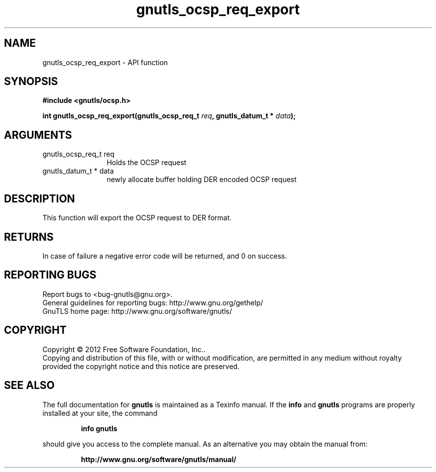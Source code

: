 .\" DO NOT MODIFY THIS FILE!  It was generated by gdoc.
.TH "gnutls_ocsp_req_export" 3 "3.1.6" "gnutls" "gnutls"
.SH NAME
gnutls_ocsp_req_export \- API function
.SH SYNOPSIS
.B #include <gnutls/ocsp.h>
.sp
.BI "int gnutls_ocsp_req_export(gnutls_ocsp_req_t " req ", gnutls_datum_t * " data ");"
.SH ARGUMENTS
.IP "gnutls_ocsp_req_t req" 12
Holds the OCSP request
.IP "gnutls_datum_t * data" 12
newly allocate buffer holding DER encoded OCSP request
.SH "DESCRIPTION"
This function will export the OCSP request to DER format.
.SH "RETURNS"
In case of failure a negative error code will be
returned, and 0 on success.
.SH "REPORTING BUGS"
Report bugs to <bug-gnutls@gnu.org>.
.br
General guidelines for reporting bugs: http://www.gnu.org/gethelp/
.br
GnuTLS home page: http://www.gnu.org/software/gnutls/

.SH COPYRIGHT
Copyright \(co 2012 Free Software Foundation, Inc..
.br
Copying and distribution of this file, with or without modification,
are permitted in any medium without royalty provided the copyright
notice and this notice are preserved.
.SH "SEE ALSO"
The full documentation for
.B gnutls
is maintained as a Texinfo manual.  If the
.B info
and
.B gnutls
programs are properly installed at your site, the command
.IP
.B info gnutls
.PP
should give you access to the complete manual.
As an alternative you may obtain the manual from:
.IP
.B http://www.gnu.org/software/gnutls/manual/
.PP
